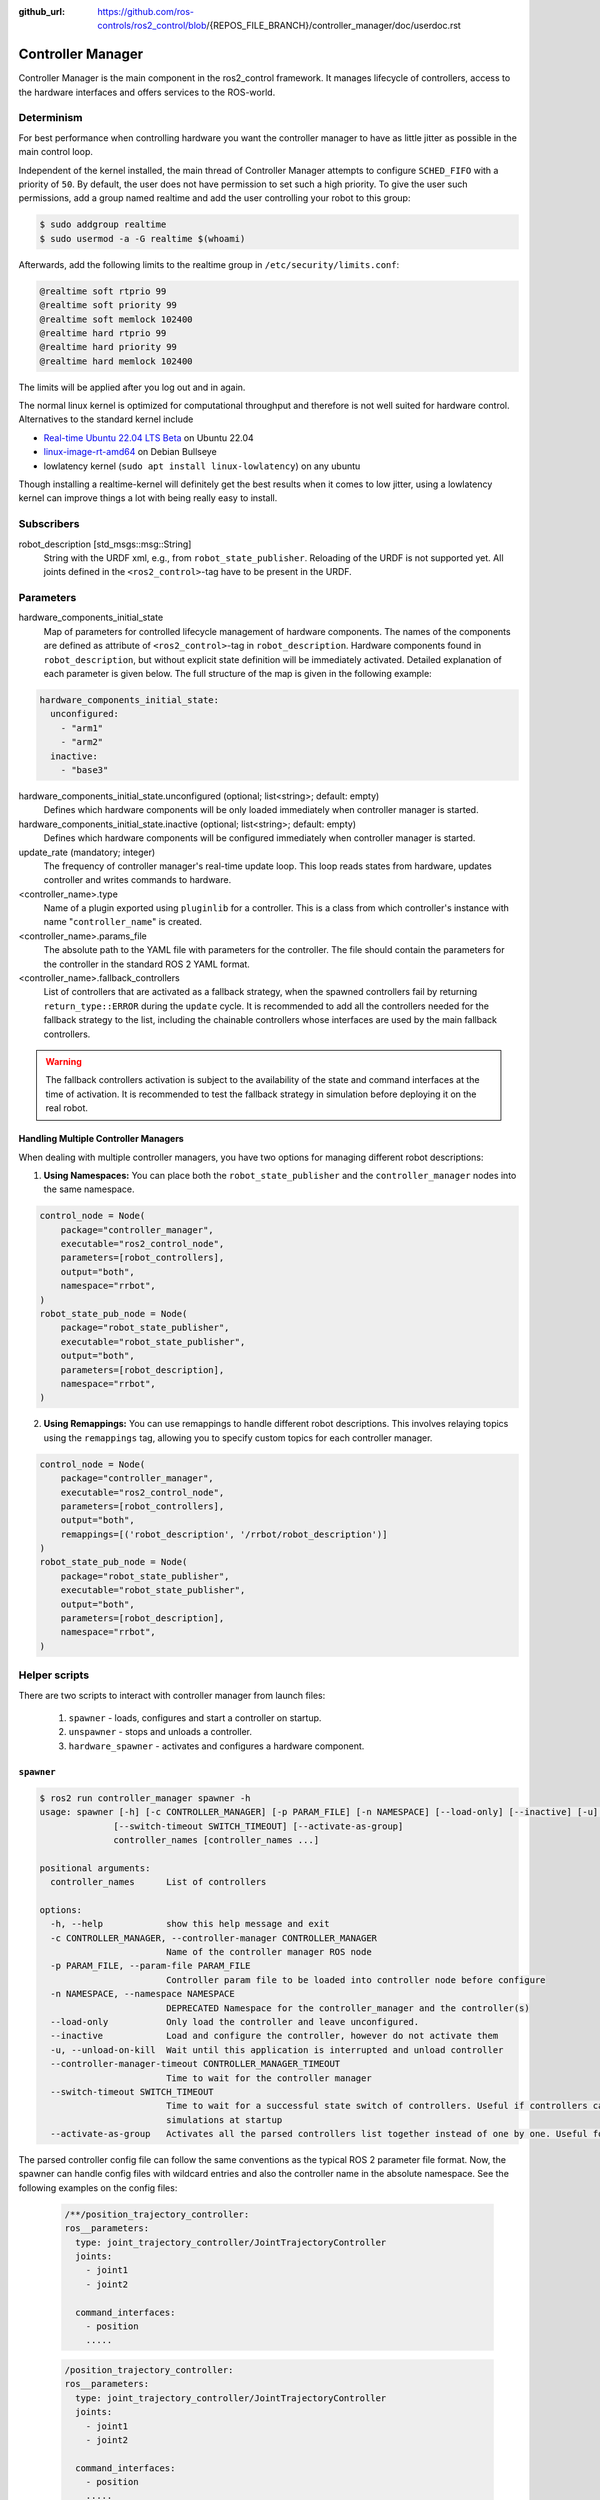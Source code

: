 :github_url: https://github.com/ros-controls/ros2_control/blob/{REPOS_FILE_BRANCH}/controller_manager/doc/userdoc.rst

.. _controller_manager_userdoc:

Controller Manager
==================
Controller Manager is the main component in the ros2_control framework.
It manages lifecycle of controllers, access to the hardware interfaces and offers services to the ROS-world.

Determinism
-----------

For best performance when controlling hardware you want the controller manager to have as little jitter as possible in the main control loop.

Independent of the kernel installed, the main thread of Controller Manager attempts to
configure ``SCHED_FIFO`` with a priority of ``50``.
By default, the user does not have permission to set such a high priority.
To give the user such permissions, add a group named realtime and add the user controlling your robot to this group:

.. code-block:: console

    $ sudo addgroup realtime
    $ sudo usermod -a -G realtime $(whoami)

Afterwards, add the following limits to the realtime group in ``/etc/security/limits.conf``:

.. code-block:: console

    @realtime soft rtprio 99
    @realtime soft priority 99
    @realtime soft memlock 102400
    @realtime hard rtprio 99
    @realtime hard priority 99
    @realtime hard memlock 102400

The limits will be applied after you log out and in again.

The normal linux kernel is optimized for computational throughput and therefore is not well suited for hardware control.
Alternatives to the standard kernel include

- `Real-time Ubuntu 22.04 LTS Beta <https://ubuntu.com/blog/real-time-ubuntu-released>`_ on Ubuntu 22.04
- `linux-image-rt-amd64 <https://packages.debian.org/bullseye/linux-image-rt-amd64>`_ on Debian Bullseye
- lowlatency kernel (``sudo apt install linux-lowlatency``) on any ubuntu

Though installing a realtime-kernel will definitely get the best results when it comes to low
jitter, using a lowlatency kernel can improve things a lot with being really easy to install.

Subscribers
-----------

robot_description [std_msgs::msg::String]
  String with the URDF xml, e.g., from ``robot_state_publisher``.
  Reloading of the URDF is not supported yet.
  All joints defined in the ``<ros2_control>``-tag have to be present in the URDF.


Parameters
-----------

hardware_components_initial_state
  Map of parameters for controlled lifecycle management of hardware components.
  The names of the components are defined as attribute of ``<ros2_control>``-tag in ``robot_description``.
  Hardware components found in ``robot_description``, but without explicit state definition will be immediately activated.
  Detailed explanation of each parameter is given below.
  The full structure of the map is given in the following example:

.. code-block:: yaml

    hardware_components_initial_state:
      unconfigured:
        - "arm1"
        - "arm2"
      inactive:
        - "base3"

hardware_components_initial_state.unconfigured (optional; list<string>; default: empty)
  Defines which hardware components will be only loaded immediately when controller manager is started.

hardware_components_initial_state.inactive (optional; list<string>; default: empty)
  Defines which hardware components will be configured immediately when controller manager is started.

update_rate (mandatory; integer)
  The frequency of controller manager's real-time update loop.
  This loop reads states from hardware, updates controller and writes commands to hardware.

<controller_name>.type
  Name of a plugin exported using ``pluginlib`` for a controller.
  This is a class from which controller's instance with name "``controller_name``" is created.

<controller_name>.params_file
  The absolute path to the YAML file with parameters for the controller.
  The file should contain the parameters for the controller in the standard ROS 2 YAML format.

<controller_name>.fallback_controllers
  List of controllers that are activated as a fallback strategy, when the spawned controllers fail by returning ``return_type::ERROR`` during the ``update`` cycle.
  It is recommended to add all the controllers needed for the fallback strategy to the list, including the chainable controllers whose interfaces are used by the main fallback controllers.

.. warning::
  The fallback controllers activation is subject to the availability of the state and command interfaces at the time of activation.
  It is recommended to test the fallback strategy in simulation before deploying it on the real robot.

Handling Multiple Controller Managers
^^^^^^^^^^^^^^^^^^^^^^^^^^^^^^^^^^^^^

When dealing with multiple controller managers, you have two options for managing different robot descriptions:

1. **Using Namespaces:** You can place both the ``robot_state_publisher`` and the ``controller_manager`` nodes into the same namespace.

.. code-block:: python

   control_node = Node(
       package="controller_manager",
       executable="ros2_control_node",
       parameters=[robot_controllers],
       output="both",
       namespace="rrbot",
   )
   robot_state_pub_node = Node(
       package="robot_state_publisher",
       executable="robot_state_publisher",
       output="both",
       parameters=[robot_description],
       namespace="rrbot",
   )

2. **Using Remappings:** You can use remappings to handle different robot descriptions. This involves relaying topics using the ``remappings`` tag, allowing you to specify custom topics for each controller manager.

.. code-block:: python

   control_node = Node(
       package="controller_manager",
       executable="ros2_control_node",
       parameters=[robot_controllers],
       output="both",
       remappings=[('robot_description', '/rrbot/robot_description')]
   )
   robot_state_pub_node = Node(
       package="robot_state_publisher",
       executable="robot_state_publisher",
       output="both",
       parameters=[robot_description],
       namespace="rrbot",
   )

Helper scripts
--------------
There are two scripts to interact with controller manager from launch files:

  1. ``spawner`` - loads, configures and start a controller on startup.
  2. ``unspawner`` - stops and unloads a controller.
  3. ``hardware_spawner`` - activates and configures a hardware component.


``spawner``
^^^^^^^^^^^^^^

.. code-block:: console

    $ ros2 run controller_manager spawner -h
    usage: spawner [-h] [-c CONTROLLER_MANAGER] [-p PARAM_FILE] [-n NAMESPACE] [--load-only] [--inactive] [-u] [--controller-manager-timeout CONTROLLER_MANAGER_TIMEOUT]
                  [--switch-timeout SWITCH_TIMEOUT] [--activate-as-group]
                  controller_names [controller_names ...]

    positional arguments:
      controller_names      List of controllers

    options:
      -h, --help            show this help message and exit
      -c CONTROLLER_MANAGER, --controller-manager CONTROLLER_MANAGER
                            Name of the controller manager ROS node
      -p PARAM_FILE, --param-file PARAM_FILE
                            Controller param file to be loaded into controller node before configure
      -n NAMESPACE, --namespace NAMESPACE
                            DEPRECATED Namespace for the controller_manager and the controller(s)
      --load-only           Only load the controller and leave unconfigured.
      --inactive            Load and configure the controller, however do not activate them
      -u, --unload-on-kill  Wait until this application is interrupted and unload controller
      --controller-manager-timeout CONTROLLER_MANAGER_TIMEOUT
                            Time to wait for the controller manager
      --switch-timeout SWITCH_TIMEOUT
                            Time to wait for a successful state switch of controllers. Useful if controllers cannot be switched immediately, e.g., paused
                            simulations at startup
      --activate-as-group   Activates all the parsed controllers list together instead of one by one. Useful for activating all chainable controllers altogether


The parsed controller config file can follow the same conventions as the typical ROS 2 parameter file format. Now, the spawner can handle config files with wildcard entries and also the controller name in the absolute namespace. See the following examples on the config files:

 .. code-block:: yaml

    /**/position_trajectory_controller:
    ros__parameters:
      type: joint_trajectory_controller/JointTrajectoryController
      joints:
        - joint1
        - joint2

      command_interfaces:
        - position
        .....

 .. code-block:: yaml

    /position_trajectory_controller:
    ros__parameters:
      type: joint_trajectory_controller/JointTrajectoryController
      joints:
        - joint1
        - joint2

      command_interfaces:
        - position
        .....

 .. code-block:: yaml

    position_trajectory_controller:
    ros__parameters:
      type: joint_trajectory_controller/JointTrajectoryController
      joints:
        - joint1
        - joint2

      command_interfaces:
        - position
        .....

 .. code-block:: yaml

    /rrbot_1/position_trajectory_controller:
    ros__parameters:
      type: joint_trajectory_controller/JointTrajectoryController
      joints:
        - joint1
        - joint2

      command_interfaces:
        - position
        .....

``unspawner``
^^^^^^^^^^^^^^^^

.. code-block:: console

    $ ros2 run controller_manager unspawner -h
    usage: unspawner [-h] [-c CONTROLLER_MANAGER] [--switch-timeout SWITCH_TIMEOUT] controller_names [controller_names ...]

    positional arguments:
      controller_names      Name of the controller

    options:
      -h, --help            show this help message and exit
      -c CONTROLLER_MANAGER, --controller-manager CONTROLLER_MANAGER
                            Name of the controller manager ROS node
      --switch-timeout SWITCH_TIMEOUT
                            Time to wait for a successful state switch of controllers. Useful if controllers cannot be switched immediately, e.g., paused
                            simulations at startup

``hardware_spawner``
^^^^^^^^^^^^^^^^^^^^^^

.. code-block:: console

    $ ros2 run controller_manager hardware_spawner -h
    usage: hardware_spawner [-h] [-c CONTROLLER_MANAGER] [--controller-manager-timeout CONTROLLER_MANAGER_TIMEOUT]
                            (--activate | --configure)
                            hardware_component_names [hardware_component_names ...]

    positional arguments:
      hardware_component_names
                            The name of the hardware components which should be activated.

    options:
      -h, --help            show this help message and exit
      -c CONTROLLER_MANAGER, --controller-manager CONTROLLER_MANAGER
                            Name of the controller manager ROS node
      --controller-manager-timeout CONTROLLER_MANAGER_TIMEOUT
                            Time to wait for the controller manager
      --activate            Activates the given components. Note: Components are by default configured before activated.
      --configure           Configures the given components.

rqt_controller_manager
----------------------
A GUI tool to interact with the controller manager services to be able to switch the lifecycle states of the controllers as well as the hardware components.

.. image:: images/rqt_controller_manager.png

It can be launched independently using the following command or as rqt plugin:

.. code-block:: console

    ros2 run rqt_controller_manager rqt_controller_manager

* Double-click on a controller or hardware component to show the additional info.
* Right-click on a controller or hardware component to show a context menu with options for lifecycle management.

Using the Controller Manager in a Process
-----------------------------------------

The ``ControllerManager`` may also be instantiated in a process as a class, but proper care must be taken when doing so.
The reason for this is because the ``ControllerManager`` class inherits from ``rclcpp::Node``.

If there is more than one Node in the process, global node name remap rules can forcibly change the ``ControllerManager's`` node name as well, leading to duplicate node names.
This occurs whether the Nodes are siblings or exist in a hierarchy.

.. image:: images/global_general_remap.png

The workaround for this is to specify another node name remap rule in the ``NodeOptions`` passed to the ``ControllerManager`` node (causing it to ignore the global rule), or ensure that any remap rules are targeted to specific nodes.

.. image:: images/global_specific_remap.png

..
  TODO: (methylDragon) Update the proposed solution when https://github.com/ros2/ros2/issues/1377 is resolved

.. code-block:: cpp

    auto options = controller_manager::get_cm_node_options();
      options.arguments({
        "--ros-args",
        "--remap", "_target_node_name:__node:=dst_node_name",
        "--log-level", "info"});

      auto cm = std::make_shared<controller_manager::ControllerManager>(
        executor, "_target_node_name", "some_optional_namespace", options);

Concepts
-----------

Restarting all controllers
^^^^^^^^^^^^^^^^^^^^^^^^^^^^

The simplest way to restart all controllers is by using ``switch_controllers`` services or CLI and adding all controllers to ``start`` and ``stop`` lists.
Note that not all controllers have to be restarted, e.g., broadcasters.

Restarting hardware
^^^^^^^^^^^^^^^^^^^^^

If hardware gets restarted then you should go through its lifecycle again in order to reconfigure and export the interfaces

Hardware and Controller Errors
^^^^^^^^^^^^^^^^^^^^^^^^^^^^^^^

If the hardware during it's ``read`` or ``write`` method returns ``return_type::ERROR``, the controller manager will stop all controllers that are using the hardware's command and state interfaces.
Likewise, if a controller returns ``return_type::ERROR`` from its ``update`` method, the controller manager will deactivate the respective controller. In future, the controller manager will try to start any fallback controllers if available.
